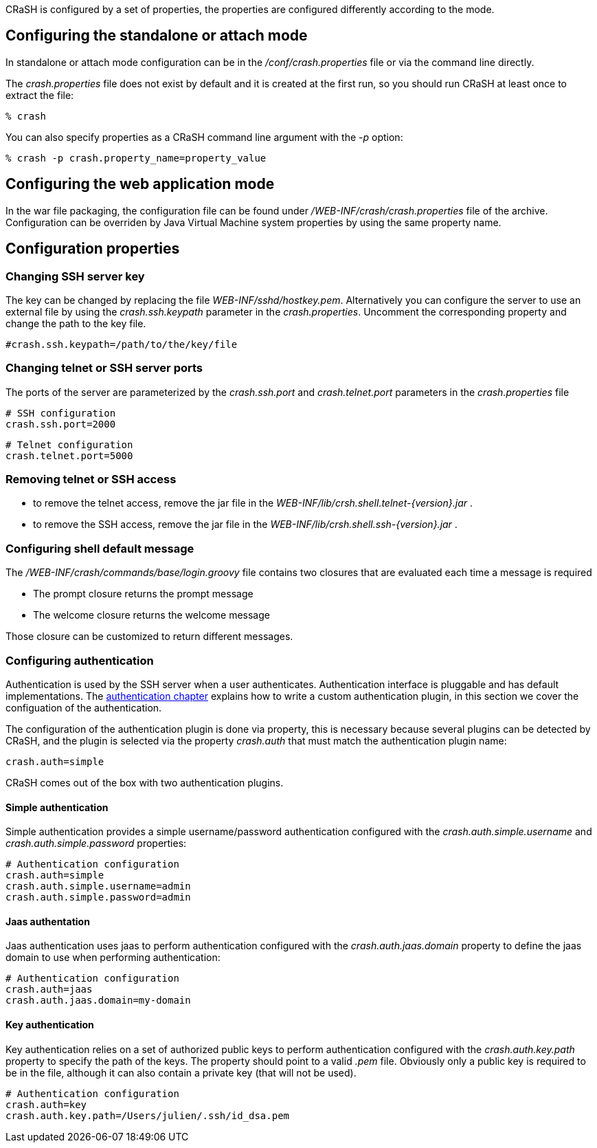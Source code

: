 CRaSH is configured by a set of properties, the properties are configured differently according to the mode.

== Configuring the standalone or attach mode

In standalone or attach mode configuration can be in the _/conf/crash.properties_ file or via the command line directly.

The _crash.properties_ file does not exist by default and it is created at the first run, so you should run CRaSH
at least once to extract the file:

----
% crash
----

You can also specify properties as a CRaSH command line argument with the _-p_ option:

----
% crash -p crash.property_name=property_value
----

== Configuring the web application mode

In the war file packaging, the configuration file can be found under _/WEB-INF/crash/crash.properties_ file of the archive.
Configuration can be overriden by Java Virtual Machine system properties by using the same property name.

== Configuration properties

=== Changing SSH server key

The key can be changed by replacing the file _WEB-INF/sshd/hostkey.pem_. Alternatively you can configure the server
to use an external file by using the _crash.ssh.keypath_ parameter in the _crash.properties_. Uncomment the corresponding
property and change the path to the key file.

----
#crash.ssh.keypath=/path/to/the/key/file
----

=== Changing telnet or SSH server ports

The ports of the server are parameterized by the _crash.ssh.port_ and _crash.telnet.port_ parameters in the _crash.properties_ file

----
# SSH configuration
crash.ssh.port=2000
----

----
# Telnet configuration
crash.telnet.port=5000
----

=== Removing telnet or SSH access

* to remove the telnet access, remove the jar file in the _WEB-INF/lib/crsh.shell.telnet-{version}.jar_ .
* to remove the SSH access, remove the jar file in the _WEB-INF/lib/crsh.shell.ssh-{version}.jar_ .

=== Configuring shell default message

The _/WEB-INF/crash/commands/base/login.groovy_ file contains two closures that are evaluated each time a message is required

* The +prompt+ closure returns the prompt message
* The +welcome+ closure returns the welcome message

Those closure can be customized to return different messages.

=== Configuring authentication

Authentication is used by the SSH server when a user authenticates. Authentication interface is pluggable and has default
implementations. The <<pluggable_auth,authentication chapter>> explains how to write a custom authentication plugin, in this section we cover the
configuation of the authentication.

The configuration of the authentication plugin is done via property, this is necessary because several plugins can be detected
by CRaSH, and the plugin is selected via the property _crash.auth_ that must match the authentication plugin name:

----
crash.auth=simple
----

CRaSH comes out of the box with two authentication plugins.

==== Simple authentication

Simple authentication provides a simple username/password authentication configured with the _crash.auth.simple.username_ and
_crash.auth.simple.password_ properties:

----
# Authentication configuration
crash.auth=simple
crash.auth.simple.username=admin
crash.auth.simple.password=admin
----

==== Jaas authentation

Jaas authentication uses jaas to perform authentication configured with the _crash.auth.jaas.domain_ property to define the
jaas domain to use when performing authentication:

----
# Authentication configuration
crash.auth=jaas
crash.auth.jaas.domain=my-domain
----

==== Key authentication

Key authentication relies on a set of authorized public keys to perform authentication configured with the
_crash.auth.key.path_ property to specify the path of the keys. The property should point to a valid _.pem_ file.
Obviously only a public key is required to be in the file, although it can also contain a private key (that will not be used).

----
# Authentication configuration
crash.auth=key
crash.auth.key.path=/Users/julien/.ssh/id_dsa.pem
----

